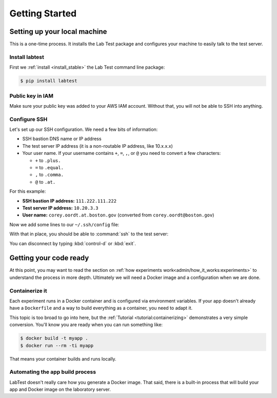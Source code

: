 ===============
Getting Started
===============

Setting up your local machine
=============================

This is a one-time process. It installs the Lab Test package and configures your machine to easily talk to the test server.

Install labtest
---------------

First we :ref:`install <install_stable>` the Lab Test command line package:

.. code-block:: console

    $ pip install labtest

Public key in IAM
-----------------

Make sure your public key was added to your AWS IAM account. Without that, you will not be able to SSH into anything.

Configure SSH
-------------

Let's set up our SSH configuration. We need a few bits of information:

- SSH bastion DNS name or IP address
- The test server IP address (it is a non-routable IP address, like 10.x.x.x)
- Your user name. If your username contains ``+``\ , ``=``\ , ``,``\ , or ``@`` you need to convert a few characters:

  - ``+`` to ``.plus.``
  - ``=`` to ``.equal.``
  - ``,`` to ``.comma.``
  - ``@`` to ``.at.``

For this example:

- **SSH bastion IP address:** ``111.222.111.222``
- **Test server IP address:** ``10.20.3.3``
- **User name:** ``corey.oordt.at.boston.gov`` (converted from ``corey.oordt@boston.gov``\ )

Now we add some lines to our ``~/.ssh/config`` file:

.. code-block:: none
    :caption: The addition to the ``~/.ssh/config`` file.

    Host bastion
    Hostname 111.222.111.222
    Port 22
    User corey.oordt.at.boston.gov
    IdentityFile ~/.ssh/id_rsa

    Host test
    Hostname 10.20.3.3
    User corey.oordt.at.boston.gov
    Port 22
    ProxyCommand ssh -A -T bastion nc %h %p
    IdentityFile ~/.ssh/id_rsa

With that in place, you should be able to :command:`ssh` to the test server:

.. code-block:: console
    :caption: SSH'ing to the test server

    $ ssh test
    Last login: Sun May  6 15:18:17 2018 from ip-10-20-2-195.ec2.internal

           __|  __|_  )
           _|  (     /   Amazon Linux 2 AMI
          ___|\___|___|

    https://aws.amazon.com/amazon-linux-2/
    No packages needed for security; 56 packages available
    Run "sudo yum update" to apply all updates.
    [corey.oordt.at.boston.gov@ip-10-20-10-41 ~]$

You can disconnect by typing :kbd:`control-d` or :kbd:`exit`.


Getting your code ready
=======================

At this point, you may want to read the section on :ref:`how experiments work<admin/how_it_works:experiments>` to understand the process in more depth. Ultimately we will need a Docker image and a configuration when we are done.

Containerize it
---------------

Each experiment runs in a Docker container and is configured via environment variables. If your app doesn't already have a ``Dockerfile`` and a way to build everything as a container, you need to adapt it.

This topic is too broad to go into here, but the :ref:`Tutorial <tutorial:containerizing>` demonstrates a very simple conversion. You'll know you are ready when you can run something like:

.. code-block:: console

    $ docker build -t myapp .
    $ docker run --rm -ti myapp

That means your container builds and runs locally.

.. _automating-the-app-build-process:

Automating the app build process
--------------------------------

LabTest doesn't really care how you generate a Docker image. That said, there is a built-in process that will build your app and Docker image on the laboratory server.
